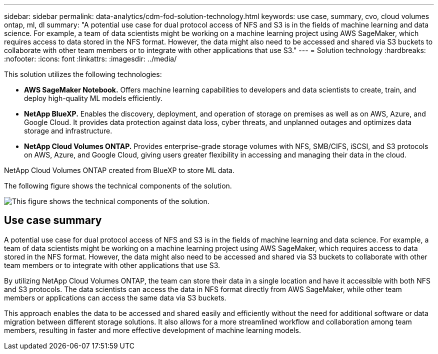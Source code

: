---
sidebar: sidebar
permalink: data-analytics/cdm-fod-solution-technology.html
keywords: use case, summary, cvo, cloud volumes ontap, ml, dl
summary: "A potential use case for dual protocol access of NFS and S3 is in the fields of machine learning and data science. For example, a team of data scientists might be working on a machine learning project using AWS SageMaker, which requires access to data stored in the NFS format. However, the data might also need to be accessed and shared via S3 buckets to collaborate with other team members or to integrate with other applications that use S3."
---
= Solution technology
:hardbreaks:
:nofooter:
:icons: font
:linkattrs:
:imagesdir: ../media/

//
// This file was created with NDAC Version 2.0 (August 17, 2020)
//
// 2023-04-14 16:09:24.936868
//

[.lead]
This solution utilizes the following technologies:

* *AWS SageMaker Notebook.* Offers machine learning capabilities to developers and data scientists to create, train, and deploy high-quality ML models efficiently.
* *NetApp BlueXP.* Enables the discovery, deployment, and operation of storage on premises as well as on AWS, Azure, and Google Cloud. It provides data protection against data loss, cyber threats, and unplanned outages and optimizes data storage and infrastructure.
* *NetApp Cloud Volumes ONTAP.* Provides enterprise-grade storage volumes with NFS, SMB/CIFS, iSCSI, and S3 protocols on AWS, Azure, and Google Cloud, giving users greater flexibility in accessing and managing their data in the cloud.

NetApp Cloud Volumes ONTAP created from BlueXP to store ML data.

The following figure shows the technical components of the solution.

image:cdm-fod-image1.png["This figure shows the technical components of the solution."]

== Use case summary

A potential use case for dual protocol access of NFS and S3 is in the fields of machine learning and data science. For example, a team of data scientists might be working on a machine learning project using AWS SageMaker, which requires access to data stored in the NFS format. However, the data might also need to be accessed and shared via S3 buckets to collaborate with other team members or to integrate with other applications that use S3.

By utilizing NetApp Cloud Volumes ONTAP, the team can store their data in a single location and have it accessible with both NFS and S3 protocols. The data scientists can access the data in NFS format directly from AWS SageMaker, while other team members or applications can access the same data via S3 buckets.

This approach enables the data to be accessed and shared easily and efficiently without the need for additional software or data migration between different storage solutions. It also allows for a more streamlined workflow and collaboration among team members, resulting in faster and more effective development of machine learning models.
